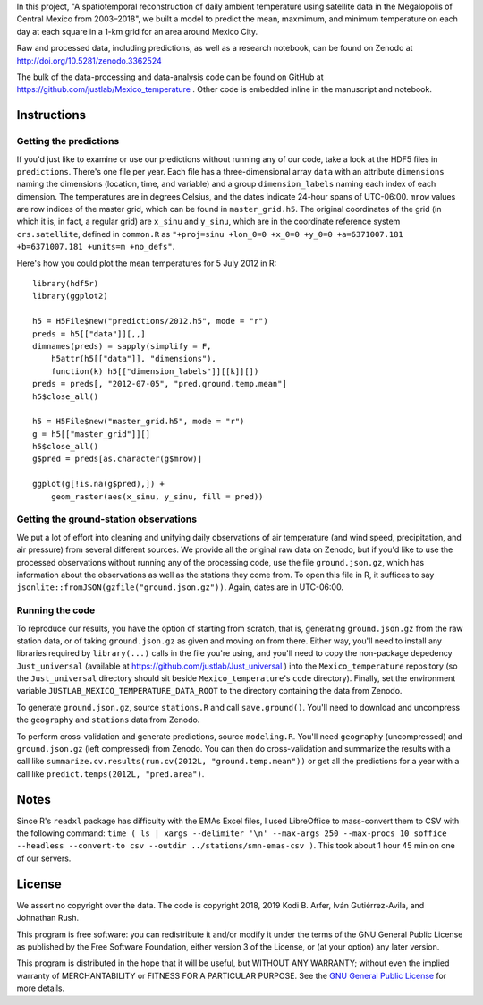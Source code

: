 In this project, "A spatiotemporal reconstruction of daily ambient temperature using satellite data in the Megalopolis of Central Mexico from 2003–2018", we built a model to predict the mean, maxmimum, and minimum temperature on each day at each square in a 1-km grid for an area around Mexico City.

Raw and processed data, including predictions, as well as a research notebook, can be found on Zenodo at http://doi.org/10.5281/zenodo.3362524

The bulk of the data-processing and data-analysis code can be found on GitHub at https://github.com/justlab/Mexico_temperature . Other code is embedded inline in the manuscript and notebook.

Instructions
============================================================

Getting the predictions
------------------------------------------------------------

If you'd just like to examine or use our predictions without running any of our code, take a look at the HDF5 files in ``predictions``. There's one file per year. Each file has a three-dimensional array ``data`` with an attribute ``dimensions`` naming the dimensions (location, time, and variable) and a group ``dimension_labels`` naming each index of each dimension. The temperatures are in degrees Celsius, and the dates indicate 24-hour spans of UTC-06:00. ``mrow`` values are row indices of the master grid, which can be found in ``master_grid.h5``. The original coordinates of the grid (in which it is, in fact, a regular grid) are ``x_sinu`` and ``y_sinu``, which are in the coordinate reference system ``crs.satellite``, defined in ``common.R`` as ``"+proj=sinu +lon_0=0 +x_0=0 +y_0=0 +a=6371007.181 +b=6371007.181 +units=m +no_defs"``.

Here's how you could plot the mean temperatures for 5 July 2012 in R::

    library(hdf5r)
    library(ggplot2)

    h5 = H5File$new("predictions/2012.h5", mode = "r")
    preds = h5[["data"]][,,]
    dimnames(preds) = sapply(simplify = F,
        h5attr(h5[["data"]], "dimensions"),
        function(k) h5[["dimension_labels"]][[k]][])
    preds = preds[, "2012-07-05", "pred.ground.temp.mean"]
    h5$close_all()

    h5 = H5File$new("master_grid.h5", mode = "r")
    g = h5[["master_grid"]][]
    h5$close_all()
    g$pred = preds[as.character(g$mrow)]

    ggplot(g[!is.na(g$pred),]) +
        geom_raster(aes(x_sinu, y_sinu, fill = pred))

Getting the ground-station observations
------------------------------------------------------------

We put a lot of effort into cleaning and unifying daily observations of air temperature (and wind speed, precipitation, and air pressure) from several different sources. We provide all the original raw data on Zenodo, but if you'd like to use the processed observations without running any of the processing code, use the file ``ground.json.gz``, which has information about the observations as well as the stations they come from. To open this file in R, it suffices to say ``jsonlite::fromJSON(gzfile("ground.json.gz"))``. Again, dates are in UTC-06:00.

Running the code
------------------------------------------------------------

To reproduce our results, you have the option of starting from scratch, that is, generating ``ground.json.gz`` from the raw station data, or of taking ``ground.json.gz`` as given and moving on from there. Either way, you'll need to install any libraries required by ``library(...)`` calls in the file you're using, and you'll need to copy the non-package depedency ``Just_universal`` (available at https://github.com/justlab/Just_universal ) into the ``Mexico_temperature`` repository (so the ``Just_universal`` directory should sit beside ``Mexico_temperature``'s ``code`` directory). Finally, set the environment variable ``JUSTLAB_MEXICO_TEMPERATURE_DATA_ROOT`` to the directory containing the data from Zenodo.

To generate ``ground.json.gz``, source ``stations.R`` and call ``save.ground()``. You'll need to download and uncompress the ``geography`` and ``stations`` data from Zenodo.

To perform cross-validation and generate predictions, source ``modeling.R``. You'll need ``geography`` (uncompressed) and ``ground.json.gz`` (left compressed) from Zenodo. You can then do cross-validation and summarize the results with a call like ``summarize.cv.results(run.cv(2012L, "ground.temp.mean"))`` or get all the predictions for a year with a call like ``predict.temps(2012L, "pred.area")``.

Notes
============================================================

Since R's ``readxl`` package has difficulty with the EMAs Excel files, I used LibreOffice to mass-convert them to CSV with the following command: ``time ( ls | xargs --delimiter '\n' --max-args 250 --max-procs 10 soffice --headless --convert-to csv --outdir ../stations/smn-emas-csv )``. This took about 1 hour 45 min on one of our servers.

License
============================================================

We assert no copyright over the data. The code is copyright 2018, 2019 Kodi B. Arfer, Iván Gutiérrez-Avila, and Johnathan Rush.

This program is free software: you can redistribute it and/or modify it under the terms of the GNU General Public License as published by the Free Software Foundation, either version 3 of the License, or (at your option) any later version.

This program is distributed in the hope that it will be useful, but WITHOUT ANY WARRANTY; without even the implied warranty of MERCHANTABILITY or FITNESS FOR A PARTICULAR PURPOSE. See the `GNU General Public License`_ for more details.

.. _`GNU General Public License`: http://www.gnu.org/licenses/

